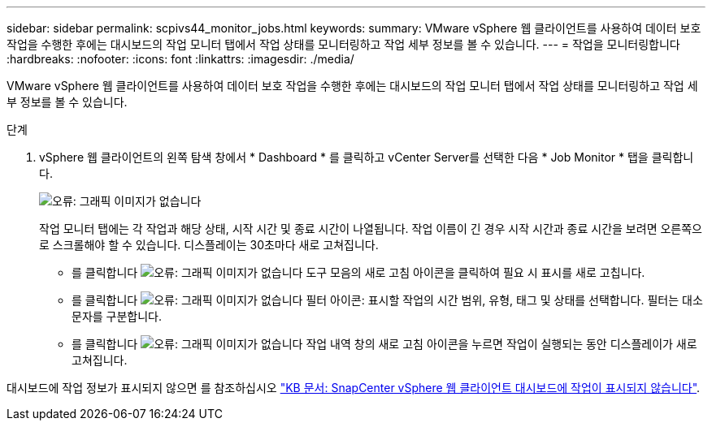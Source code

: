 ---
sidebar: sidebar 
permalink: scpivs44_monitor_jobs.html 
keywords:  
summary: VMware vSphere 웹 클라이언트를 사용하여 데이터 보호 작업을 수행한 후에는 대시보드의 작업 모니터 탭에서 작업 상태를 모니터링하고 작업 세부 정보를 볼 수 있습니다. 
---
= 작업을 모니터링합니다
:hardbreaks:
:nofooter: 
:icons: font
:linkattrs: 
:imagesdir: ./media/


[role="lead"]
VMware vSphere 웹 클라이언트를 사용하여 데이터 보호 작업을 수행한 후에는 대시보드의 작업 모니터 탭에서 작업 상태를 모니터링하고 작업 세부 정보를 볼 수 있습니다.

.단계
. vSphere 웹 클라이언트의 왼쪽 탐색 창에서 * Dashboard * 를 클릭하고 vCenter Server를 선택한 다음 * Job Monitor * 탭을 클릭합니다.
+
image:scpivs44_image8.png["오류: 그래픽 이미지가 없습니다"]

+
작업 모니터 탭에는 각 작업과 해당 상태, 시작 시간 및 종료 시간이 나열됩니다. 작업 이름이 긴 경우 시작 시간과 종료 시간을 보려면 오른쪽으로 스크롤해야 할 수 있습니다. 디스플레이는 30초마다 새로 고쳐집니다.

+
** 를 클릭합니다 image:scpivs44_image36.png["오류: 그래픽 이미지가 없습니다"] 도구 모음의 새로 고침 아이콘을 클릭하여 필요 시 표시를 새로 고칩니다.
** 를 클릭합니다 image:scpivs44_image41.png["오류: 그래픽 이미지가 없습니다"] 필터 아이콘: 표시할 작업의 시간 범위, 유형, 태그 및 상태를 선택합니다. 필터는 대소문자를 구분합니다.
** 를 클릭합니다 image:scpivs44_image36.png["오류: 그래픽 이미지가 없습니다"] 작업 내역 창의 새로 고침 아이콘을 누르면 작업이 실행되는 동안 디스플레이가 새로 고쳐집니다.




대시보드에 작업 정보가 표시되지 않으면 를 참조하십시오 https://kb.netapp.com/Advice_and_Troubleshooting/Data_Protection_and_Security/SnapCenter/SnapCenter_vSphere_web_client_dashboard_does_not_display_jobs["KB 문서: SnapCenter vSphere 웹 클라이언트 대시보드에 작업이 표시되지 않습니다"^].
